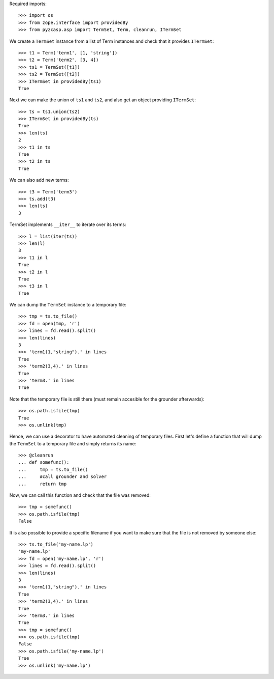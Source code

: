 Required imports::

    >>> import os
    >>> from zope.interface import providedBy
    >>> from pyzcasp.asp import TermSet, Term, cleanrun, ITermSet

We create a ``TermSet`` instance from a list of Term instances and check that it provides ``ITermSet``::

    >>> t1 = Term('term1', [1, 'string'])
    >>> t2 = Term('term2', [3, 4])
    >>> ts1 = TermSet([t1])
    >>> ts2 = TermSet([t2])
    >>> ITermSet in providedBy(ts1)
    True

Next we can make the union of ``ts1`` and ``ts2``, and also get an object providing ``ITermSet``::

    >>> ts = ts1.union(ts2)
    >>> ITermSet in providedBy(ts)
    True
    >>> len(ts)
    2
    >>> t1 in ts
    True
    >>> t2 in ts
    True
    
We can also add new terms::

    >>> t3 = Term('term3')
    >>> ts.add(t3)
    >>> len(ts)
    3

TermSet implements ``__iter__`` to iterate over its terms::

    >>> l = list(iter(ts))
    >>> len(l)
    3
    >>> t1 in l
    True
    >>> t2 in l
    True
    >>> t3 in l
    True

We can dump the ``TermSet`` instance to a temporary file::

    >>> tmp = ts.to_file()
    >>> fd = open(tmp, 'r')
    >>> lines = fd.read().split()
    >>> len(lines)
    3
    >>> 'term1(1,"string").' in lines
    True
    >>> 'term2(3,4).' in lines
    True
    >>> 'term3.' in lines
    True

Note that the temporary file is still there (must remain accesible for the grounder afterwards)::

    >>> os.path.isfile(tmp)
    True
    >>> os.unlink(tmp)
    
Hence, we can use a decorator to have automated cleaning of temporary files. First let's define a function
that will dump the ``TermSet`` to a temporary file and simply returns its name::

    >>> @cleanrun
    ... def somefunc():
    ...     tmp = ts.to_file()
    ...     #call grounder and solver
    ...     return tmp

Now, we can call this function and check that the file was removed::

    >>> tmp = somefunc()
    >>> os.path.isfile(tmp)
    False

It is also possible to provide a specific filename if you want to make sure that the file is not removed by someone else::

    >>> ts.to_file('my-name.lp')
    'my-name.lp'
    >>> fd = open('my-name.lp', 'r')
    >>> lines = fd.read().split()
    >>> len(lines)
    3
    >>> 'term1(1,"string").' in lines
    True
    >>> 'term2(3,4).' in lines
    True
    >>> 'term3.' in lines
    True
    >>> tmp = somefunc()
    >>> os.path.isfile(tmp)
    False
    >>> os.path.isfile('my-name.lp')
    True
    >>> os.unlink('my-name.lp')
